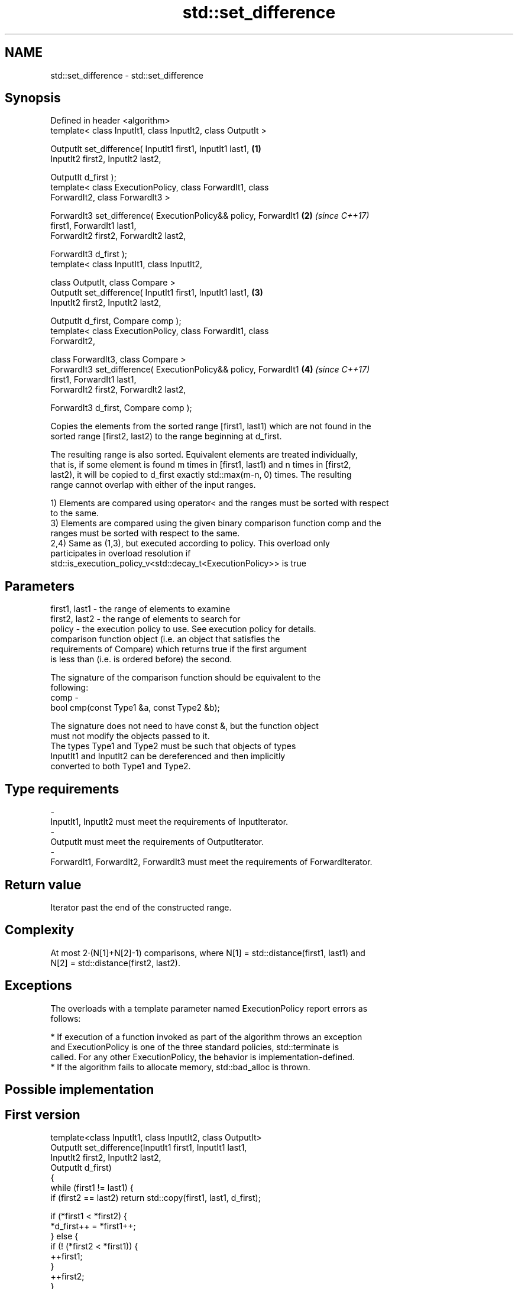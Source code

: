 .TH std::set_difference 3 "2018.03.28" "http://cppreference.com" "C++ Standard Libary"
.SH NAME
std::set_difference \- std::set_difference

.SH Synopsis
   Defined in header <algorithm>
   template< class InputIt1, class InputIt2, class OutputIt >

   OutputIt set_difference( InputIt1 first1, InputIt1 last1,          \fB(1)\fP
   InputIt2 first2, InputIt2 last2,

   OutputIt d_first );
   template< class ExecutionPolicy, class ForwardIt1, class
   ForwardIt2, class ForwardIt3 >

   ForwardIt3 set_difference( ExecutionPolicy&& policy, ForwardIt1    \fB(2)\fP \fI(since C++17)\fP
   first1, ForwardIt1 last1,
   ForwardIt2 first2, ForwardIt2 last2,

   ForwardIt3 d_first );
   template< class InputIt1, class InputIt2,

   class OutputIt, class Compare >
   OutputIt set_difference( InputIt1 first1, InputIt1 last1,          \fB(3)\fP
   InputIt2 first2, InputIt2 last2,

   OutputIt d_first, Compare comp );
   template< class ExecutionPolicy, class ForwardIt1, class
   ForwardIt2,

   class ForwardIt3, class Compare >
   ForwardIt3 set_difference( ExecutionPolicy&& policy, ForwardIt1    \fB(4)\fP \fI(since C++17)\fP
   first1, ForwardIt1 last1,
   ForwardIt2 first2, ForwardIt2 last2,

   ForwardIt3 d_first, Compare comp );

   Copies the elements from the sorted range [first1, last1) which are not found in the
   sorted range [first2, last2) to the range beginning at d_first.

   The resulting range is also sorted. Equivalent elements are treated individually,
   that is, if some element is found m times in [first1, last1) and n times in [first2,
   last2), it will be copied to d_first exactly std::max(m-n, 0) times. The resulting
   range cannot overlap with either of the input ranges.

   1) Elements are compared using operator< and the ranges must be sorted with respect
   to the same.
   3) Elements are compared using the given binary comparison function comp and the
   ranges must be sorted with respect to the same.
   2,4) Same as (1,3), but executed according to policy. This overload only
   participates in overload resolution if
   std::is_execution_policy_v<std::decay_t<ExecutionPolicy>> is true

.SH Parameters

   first1, last1 - the range of elements to examine
   first2, last2 - the range of elements to search for
   policy        - the execution policy to use. See execution policy for details.
                   comparison function object (i.e. an object that satisfies the
                   requirements of Compare) which returns true if the first argument
                   is less than (i.e. is ordered before) the second.

                   The signature of the comparison function should be equivalent to the
                   following:
   comp          -
                   bool cmp(const Type1 &a, const Type2 &b);

                   The signature does not need to have const &, but the function object
                   must not modify the objects passed to it.
                   The types Type1 and Type2 must be such that objects of types
                   InputIt1 and InputIt2 can be dereferenced and then implicitly
                   converted to both Type1 and Type2. 
.SH Type requirements
   -
   InputIt1, InputIt2 must meet the requirements of InputIterator.
   -
   OutputIt must meet the requirements of OutputIterator.
   -
   ForwardIt1, ForwardIt2, ForwardIt3 must meet the requirements of ForwardIterator.

.SH Return value

   Iterator past the end of the constructed range.

.SH Complexity

   At most 2·(N[1]+N[2]-1) comparisons, where N[1] = std::distance(first1, last1) and
   N[2] = std::distance(first2, last2).

.SH Exceptions

   The overloads with a template parameter named ExecutionPolicy report errors as
   follows:

     * If execution of a function invoked as part of the algorithm throws an exception
       and ExecutionPolicy is one of the three standard policies, std::terminate is
       called. For any other ExecutionPolicy, the behavior is implementation-defined.
     * If the algorithm fails to allocate memory, std::bad_alloc is thrown.

.SH Possible implementation

.SH First version
   template<class InputIt1, class InputIt2, class OutputIt>
   OutputIt set_difference(InputIt1 first1, InputIt1 last1,
                           InputIt2 first2, InputIt2 last2,
                           OutputIt d_first)
   {
       while (first1 != last1) {
           if (first2 == last2) return std::copy(first1, last1, d_first);

           if (*first1 < *first2) {
               *d_first++ = *first1++;
           } else {
               if (! (*first2 < *first1)) {
                   ++first1;
               }
               ++first2;
           }
       }
       return d_first;
   }
.SH Second version
   template<class InputIt1, class InputIt2,
            class OutputIt, class Compare>
   OutputIt set_difference( InputIt1 first1, InputIt1 last1,
                            InputIt2 first2, InputIt2 last2,
                            OutputIt d_first, Compare comp)
   {
       while (first1 != last1) {
           if (first2 == last2) return std::copy(first1, last1, d_first);

           if (comp(*first1, *first2)) {
               *d_first++ = *first1++;
           } else {
               if (!comp(*first2, *first1)) {
                   ++first1;
               }
               ++first2;
           }
       }
       return d_first;
   }

.SH Example

   
// Run this code

 #include <iostream>
 #include <algorithm>
 #include <vector>
 #include <iterator>

 int main() {
     std::vector<int> v1 {1, 2, 5, 5, 5, 9};
     std::vector<int> v2 {2, 5, 7};
     std::vector<int> diff;

     std::set_difference(v1.begin(), v1.end(), v2.begin(), v2.end(),
                         std::inserter(diff, diff.begin()));

     for (auto i : v1) std::cout << i << ' ';
     std::cout << "minus ";
     for (auto i : v2) std::cout << i << ' ';
     std::cout << "is: ";

     for (auto i : diff) std::cout << i << ' ';
     std::cout << '\\n';
 }

.SH Output:

 1 2 5 5 5 9 minus 2 5 7 is: 1 5 5 9

.SH See also

   includes                 returns true if one set is a subset of another
                            \fI(function template)\fP
   set_symmetric_difference computes the symmetric difference between two sets
                            \fI(function template)\fP
